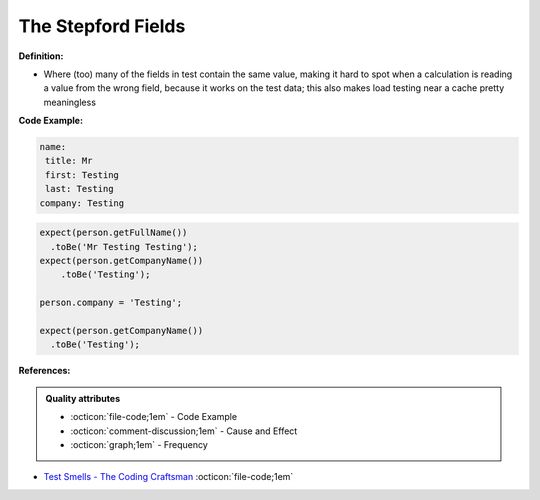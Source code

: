 The Stepford Fields
^^^^^
**Definition:**

* Where (too) many of the fields in test contain the same value, making it hard to spot when a calculation is reading a value from the wrong field, because it works on the test data; this also makes load testing near a cache pretty meaningless


**Code Example:**

.. code-block:: yaml

  name:
   title: Mr
   first: Testing
   last: Testing
  company: Testing

.. code-block:: 

  expect(person.getFullName())
    .toBe('Mr Testing Testing');
  expect(person.getCompanyName())
      .toBe('Testing');

  person.company = 'Testing';
  
  expect(person.getCompanyName())
    .toBe('Testing');


**References:**

.. admonition:: Quality attributes

    * :octicon:`file-code;1em` -  Code Example
    * :octicon:`comment-discussion;1em` -  Cause and Effect
    * :octicon:`graph;1em` -  Frequency

* `Test Smells - The Coding Craftsman <https://codingcraftsman.wordpress.com/2018/09/27/test-smells/>`_ :octicon:`file-code;1em`

